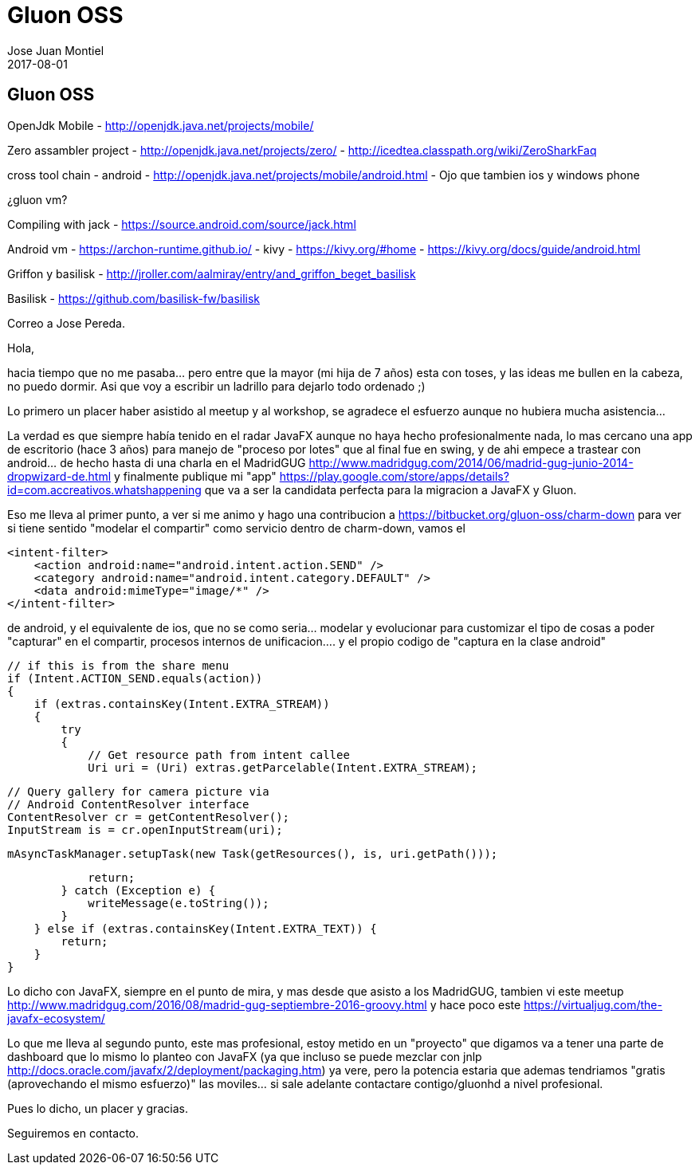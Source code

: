 = Gluon OSS
Jose Juan Montiel
2017-08-01
:jbake-type: post
:jbake-tags: jvm,hippocms
:jbake-status: draft
:jbake-lang: es
:source-highlighter: prettify
:id: gluon
:icons: font

== Gluon OSS

OpenJdk Mobile - http://openjdk.java.net/projects/mobile/

Zero assambler project 	- http://openjdk.java.net/projects/zero/
			- http://icedtea.classpath.org/wiki/ZeroSharkFaq

cross tool chain
	- android - http://openjdk.java.net/projects/mobile/android.html
	- Ojo que tambien ios y windows phone

¿gluon vm?

Compiling with jack - https://source.android.com/source/jack.html

Android vm
	- https://archon-runtime.github.io/
	- kivy 	- https://kivy.org/#home
		- https://kivy.org/docs/guide/android.html

Griffon y basilisk - http://jroller.com/aalmiray/entry/and_griffon_beget_basilisk


Basilisk - https://github.com/basilisk-fw/basilisk


Correo a Jose Pereda.

Hola,

hacia tiempo que no me pasaba... pero entre que la mayor (mi hija de 7 años) esta con toses, y las ideas me bullen en la cabeza, no puedo dormir. Asi que voy a escribir un ladrillo para dejarlo todo ordenado ;)

Lo primero un placer haber asistido al meetup y al workshop, se agradece el esfuerzo aunque no hubiera mucha asistencia...

La verdad es que siempre había tenido en el radar JavaFX aunque no haya hecho profesionalmente nada, lo mas cercano una app de escritorio (hace 3 años) para manejo de "proceso por lotes" que al final fue en swing, y de ahi empece a trastear con android... de hecho hasta di una charla en el MadridGUG http://www.madridgug.com/2014/06/madrid-gug-junio-2014-dropwizard-de.html y finalmente publique mi "app" https://play.google.com/store/apps/details?id=com.accreativos.whatshappening que va a ser la candidata perfecta para la migracion a JavaFX y Gluon.

Eso me lleva al primer punto, a ver si me animo y hago una contribucion a https://bitbucket.org/gluon-oss/charm-down para ver si tiene sentido "modelar el compartir" como servicio dentro de charm-down, vamos el

            <intent-filter>
                <action android:name="android.intent.action.SEND" />
                <category android:name="android.intent.category.DEFAULT" />
                <data android:mimeType="image/*" />
            </intent-filter>

de android, y el equivalente de ios, que no se como seria... modelar y evolucionar para customizar el tipo de cosas a poder "capturar" en el compartir, procesos internos de unificacion.... y el propio codigo de "captura en la clase android"

        // if this is from the share menu
        if (Intent.ACTION_SEND.equals(action))
        {
            if (extras.containsKey(Intent.EXTRA_STREAM))
            {
                try
                {
                    // Get resource path from intent callee
                    Uri uri = (Uri) extras.getParcelable(Intent.EXTRA_STREAM);

                    // Query gallery for camera picture via
                    // Android ContentResolver interface
                    ContentResolver cr = getContentResolver();
                    InputStream is = cr.openInputStream(uri);

                    mAsyncTaskManager.setupTask(new Task(getResources(), is, uri.getPath()));

                    return;
                } catch (Exception e) {
                    writeMessage(e.toString());
                }
            } else if (extras.containsKey(Intent.EXTRA_TEXT)) {
                return;
            }
        }

Lo dicho con JavaFX, siempre en el punto de mira, y mas desde que asisto a los MadridGUG, tambien vi este meetup http://www.madridgug.com/2016/08/madrid-gug-septiembre-2016-groovy.html y hace poco este https://virtualjug.com/the-javafx-ecosystem/

Lo que me lleva al segundo punto, este mas profesional, estoy metido en un "proyecto" que digamos va a tener una parte de dashboard que lo mismo lo planteo con JavaFX (ya que incluso se puede mezclar con jnlp http://docs.oracle.com/javafx/2/deployment/packaging.htm) ya vere, pero la potencia estaria que ademas tendriamos "gratis (aprovechando el mismo esfuerzo)" las moviles... si sale adelante contactare contigo/gluonhd a nivel profesional.

Pues lo dicho, un placer y gracias.

Seguiremos en contacto.
